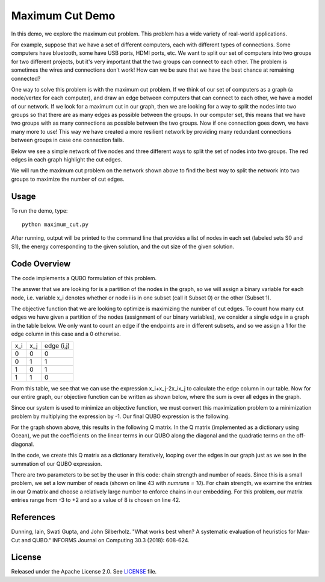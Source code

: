 Maximum Cut Demo
================
In this demo, we explore the maximum cut problem.  This problem has a wide variety of real-world applications.  

For example, suppose that we have a set of different computers, each with different types of connections.  Some computers have bluetooth, some have USB ports, HDMI ports, etc.  We want to split our set of computers into two groups for two different projects, but it's very important that the two groups can connect to each other.  The problem is sometimes the wires and connections don't work!  How can we be sure that we have the best chance at remaining connected?

One way to solve this problem is with the maximum cut problem.  If we think of our set of computers as a graph (a node/vertex for each computer), and draw an edge between computers that can connect to each other, we have a model of our network.  If we look for a maximum cut in our graph, then we are looking for a way to split the nodes into two groups so that there are as many edges as possible between the groups.  In our computer set, this means that we have two groups with as many connections as possible between the two groups.  Now if one connection goes down, we have many more to use!  This way we have created a more resilient network by providing many redundant connections between groups in case one connection fails.

Below we see a simple network of five nodes and three different ways to split the set of nodes into two groups.  The red edges in each graph highlight the cut edges.

.. image:: readme_imgs/cut_examples.png

We will run the maximum cut problem on the network shown above to find the best way to split the network into two groups to maximize the number of cut edges.

Usage
-----
To run the demo, type:
::
  python maximum_cut.py

After running, output will be printed to the command line that provides a list of nodes in each set (labeled sets S0 and S1), the energy corresponding to the given solution, and the cut size of the given solution.

Code Overview
-------------
The code implements a QUBO formulation of this problem.

The answer that we are looking for is a partition of the nodes in the graph, so we will assign a binary variable for each node, i.e. variable x_i denotes whether or node i is in one subset (call it Subset 0) or the other (Subset 1).

The objective function that we are looking to optimize is maximizing the number of cut edges.  To count how many cut edges we have given a partition of the nodes (assignment of our binary variables), we consider a single edge in a graph in the table below.  We only want to count an edge if the endpoints are in different subsets, and so we assign a 1 for the edge column in this case and a 0 otherwise.

=== === ==========
x_i x_j edge (i,j)
--- --- ----------
0   0   0
0   1   1 
1   0   1
1   1   0
=== === ==========

From this table, we see that we can use the expression x_i+x_j-2x_ix_j to calculate the edge column in our table.  Now for our entire graph, our objective function can be written as shown below, where the sum is over all edges in the graph.

.. image:: readme_imgs/QUBO.png

Since our system is used to minimize an objective function, we must convert this maximization problem to a minimization problem by multiplying the expression by -1.  Our final QUBO expression is the following.

.. image:: readme_imgs/final_QUBO.png

For the graph shown above, this results in the following Q matrix.  In the Q matrix (implemented as a dictionary using Ocean), we put the coefficients on the linear terms in our QUBO along the diagonal and the quadratic terms on the off-diagonal.

.. image:: readme_imgs/Q_matrix.png

In the code, we create this Q matrix as a dictionary iteratively, looping over the edges in our graph just as we see in the summation of our QUBO expression.

There are two parameters to be set by the user in this code:  chain strength and number of reads.  Since this is a small problem, we set a low number of reads (shown on line 43 with `numruns = 10`).  For chain strength, we examine the entries in our Q matrix and choose a relatively large number to enforce chains in our embedding.  For this problem, our matrix entries range from -3 to +2 and so a value of 8 is chosen on line 42.

References
----------
Dunning, Iain, Swati Gupta, and John Silberholz. "What works best when? A systematic evaluation of heuristics for Max-Cut and QUBO." INFORMS Journal on Computing 30.3 (2018): 608-624.

License
-------
Released under the Apache License 2.0. See `LICENSE <../LICENSE>`_ file.
